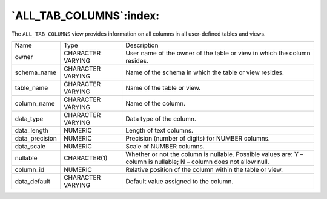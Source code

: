 .. _all_tab_columns:

************************
`ALL_TAB_COLUMNS`:index:
************************

The ``ALL_TAB_COLUMNS`` view provides information on all columns in all
user-defined tables and views.

.. tabularcolumns:: |\Y{0.3}|\Y{0.3}|\Y{0.4}|

============== ================= ========================================================================
Name           Type              Description
owner          CHARACTER VARYING User name of the owner of the table or view in which the column resides.
schema_name    CHARACTER VARYING Name of the schema in which the table or view resides.
table_name     CHARACTER VARYING Name of the table or view.
column_name    CHARACTER VARYING Name of the column.
data_type      CHARACTER VARYING Data type of the column.
data_length    NUMERIC           Length of text columns.
data_precision NUMERIC           Precision (number of digits) for NUMBER columns.
data_scale     NUMERIC           Scale of NUMBER columns.
nullable       CHARACTER(1)      Whether or not the column is nullable. Possible values are:
                                 Y – column is nullable; N – column does not allow null.
column_id      NUMERIC           Relative position of the column within the table or view.
data_default   CHARACTER VARYING Default value assigned to the column.
============== ================= ========================================================================
